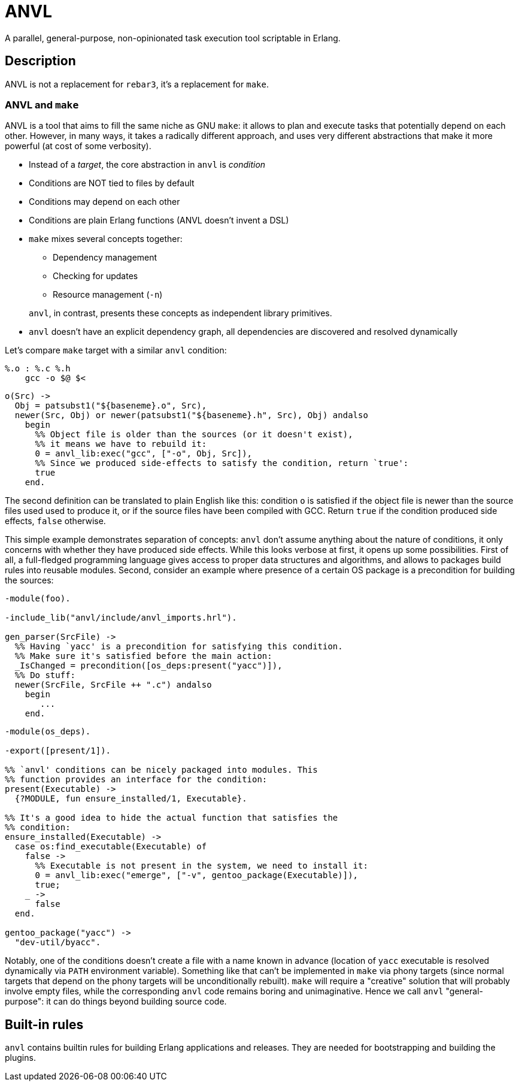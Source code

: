 :!sectids:
= ANVL

A parallel, general-purpose, non-opinionated task execution tool scriptable in Erlang.

== Description

ANVL is not a replacement for `rebar3`, it's a replacement for `make`.

=== ANVL and `make`

ANVL is a tool that aims to fill the same niche as GNU `make`: it allows to plan and execute tasks that potentially depend on each other.
However, in many ways, it takes a radically different approach, and uses very different abstractions that make it more powerful (at cost of some verbosity).

* Instead of a _target_, the core abstraction in `anvl` is _condition_
* Conditions are NOT tied to files by default
* Conditions may depend on each other
* Conditions are plain Erlang functions (ANVL doesn't invent a DSL)
* `make` mixes several concepts together:
+
--
** Dependency management
** Checking for updates
** Resource management (`-n`)
--
+
`anvl`, in contrast, presents these concepts as independent library primitives.

* `anvl` doesn't have an explicit dependency graph, all dependencies are discovered and resolved dynamically

Let's compare `make` target with a similar `anvl` condition:

[source,make]
----
%.o : %.c %.h
    gcc -o $@ $<
----

[source,erlang]
----
o(Src) ->
  Obj = patsubst1("${baseneme}.o", Src),
  newer(Src, Obj) or newer(patsubst1("${baseneme}.h", Src), Obj) andalso
    begin
      %% Object file is older than the sources (or it doesn't exist),
      %% it means we have to rebuild it:
      0 = anvl_lib:exec("gcc", ["-o", Obj, Src]),
      %% Since we produced side-effects to satisfy the condition, return `true':
      true
    end.
----

The second definition can be translated to plain English like this:
condition `o` is satisfied if the object file is newer than the source files used used to produce it, or if the source files have been compiled with GCC.
Return `true` if the condition produced side effects, `false` otherwise.

This simple example demonstrates separation of concepts:
`anvl` don't assume anything about the nature of conditions, it only concerns with whether they have produced side effects.
While this looks verbose at first, it opens up some possibilities.
First of all, a full-fledged programming language gives access to proper data structures and algorithms, and allows to packages build rules into reusable modules.
Second, consider an example where presence of a certain OS package is a precondition for building the sources:

[source,erlang]
----
-module(foo).

-include_lib("anvl/include/anvl_imports.hrl").

gen_parser(SrcFile) ->
  %% Having `yacc' is a precondition for satisfying this condition.
  %% Make sure it's satisfied before the main action:
  _IsChanged = precondition([os_deps:present("yacc")]),
  %% Do stuff:
  newer(SrcFile, SrcFile ++ ".c") andalso
    begin
       ...
    end.
----

[source,erlang]
----
-module(os_deps).

-export([present/1]).

%% `anvl' conditions can be nicely packaged into modules. This
%% function provides an interface for the condition:
present(Executable) ->
  {?MODULE, fun ensure_installed/1, Executable}.

%% It's a good idea to hide the actual function that satisfies the
%% condition:
ensure_installed(Executable) ->
  case os:find_executable(Executable) of
    false ->
      %% Executable is not present in the system, we need to install it:
      0 = anvl_lib:exec("emerge", ["-v", gentoo_package(Executable)]),
      true;
    _ ->
      false
  end.

gentoo_package("yacc") ->
  "dev-util/byacc".
----

Notably, one of the conditions doesn't create a file with a name known in advance (location of `yacc` executable is resolved dynamically via `PATH` environment variable).
Something like that can't be implemented in `make` via phony targets (since normal targets that depend on the phony targets will be unconditionally rebuilt).
`make` will require a "creative" solution that will probably involve empty files, while the corresponding `anvl` code remains boring and unimaginative.
Hence we call `anvl` "general-purpose": it can do things beyond building source code.

== Built-in rules

`anvl` contains builtin rules for building Erlang applications and releases.
They are needed for bootstrapping and building the plugins.
